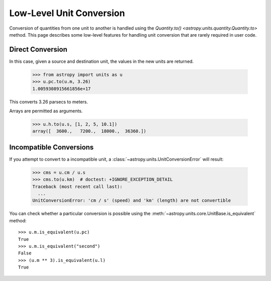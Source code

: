 Low-Level Unit Conversion
*************************

Conversion of quantities from one unit to another is handled using the
`Quantity.to() <astropy.units.quantity.Quantity.to>` method. This page
describes some low-level features for handling unit conversion that
are rarely required in user code.

Direct Conversion
=================

.. EXAMPLE START: Direct Conversions Between Units

In this case, given a source and destination unit, the values in the
new units are returned.

  >>> from astropy import units as u
  >>> u.pc.to(u.m, 3.26)
  1.0059308915661856e+17

This converts 3.26 parsecs to meters.

Arrays are permitted as arguments.

  >>> u.h.to(u.s, [1, 2, 5, 10.1])
  array([  3600.,   7200.,  18000.,  36360.])

.. EXAMPLE END

Incompatible Conversions
========================

.. EXAMPLE START: Conversions Between Incompatible Units

If you attempt to convert to a incompatible unit, a
:class:`~astropy.units.UnitConversionError` will result:

  >>> cms = u.cm / u.s
  >>> cms.to(u.km)  # doctest: +IGNORE_EXCEPTION_DETAIL
  Traceback (most recent call last):
    ...
  UnitConversionError: 'cm / s' (speed) and 'km' (length) are not convertible

You can check whether a particular conversion is possible using the
:meth:`~astropy.units.core.UnitBase.is_equivalent` method::

  >>> u.m.is_equivalent(u.pc)
  True
  >>> u.m.is_equivalent("second")
  False
  >>> (u.m ** 3).is_equivalent(u.l)
  True

.. EXAMPLE END
